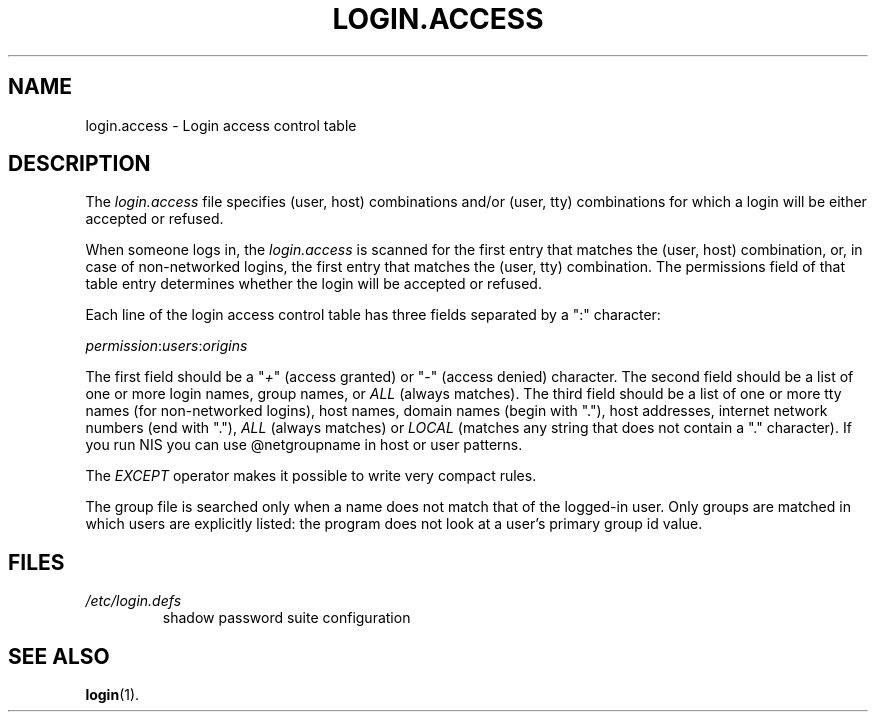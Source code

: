.\" ** You probably do not want to edit this file directly **
.\" It was generated using the DocBook XSL Stylesheets (version 1.69.1).
.\" Instead of manually editing it, you probably should edit the DocBook XML
.\" source for it and then use the DocBook XSL Stylesheets to regenerate it.
.TH "LOGIN.ACCESS" "5" "11/05/2005" "File Formats and Conversions" "File Formats and Conversions"
.\" disable hyphenation
.nh
.\" disable justification (adjust text to left margin only)
.ad l
.SH "NAME"
login.access \- Login access control table
.SH "DESCRIPTION"
.PP
The
\fIlogin.access\fR
file specifies (user, host) combinations and/or (user, tty) combinations for which a login will be either accepted or refused.
.PP
When someone logs in, the
\fIlogin.access\fR
is scanned for the first entry that matches the (user, host) combination, or, in case of non\-networked logins, the first entry that matches the (user, tty) combination. The permissions field of that table entry determines whether the login will be accepted or refused.
.PP
Each line of the login access control table has three fields separated by a ":" character:
.PP
\fIpermission\fR:\fIusers\fR:\fIorigins\fR
.PP
The first field should be a "\fI+\fR" (access granted) or "\fI\-\fR" (access denied) character. The second field should be a list of one or more login names, group names, or
\fIALL\fR
(always matches). The third field should be a list of one or more tty names (for non\-networked logins), host names, domain names (begin with "."), host addresses, internet network numbers (end with "."),
\fIALL\fR
(always matches) or
\fILOCAL\fR
(matches any string that does not contain a "." character). If you run NIS you can use @netgroupname in host or user patterns.
.PP
The
\fIEXCEPT\fR
operator makes it possible to write very compact rules.
.PP
The group file is searched only when a name does not match that of the logged\-in user. Only groups are matched in which users are explicitly listed: the program does not look at a user's primary group id value.
.SH "FILES"
.TP
\fI/etc/login.defs\fR
shadow password suite configuration
.SH "SEE ALSO"
.PP
\fBlogin\fR(1).
